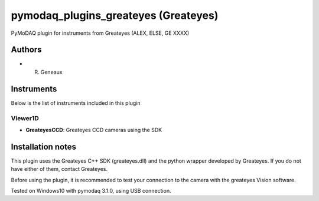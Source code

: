 pymodaq_plugins_greateyes (Greateyes)
#############################################

.. image:: https://img.shields.io/pypi/v/pymodaq_plugins_greateyes.svg
   :target: https://pypi.org/project/pymodaq_plugins_greateyes/
   :alt: Latest Version

.. image:: https://readthedocs.org/projects/pymodaq/badge/?version=latest
   :target: https://pymodaq.readthedocs.io/en/stable/?badge=latest
   :alt: Documentation Status

.. image:: https://github.com/CEMES-CNRS/pymodaq_plugins_greateyes/workflows/Upload%20Python%20Package/badge.svg
    :target: https://github.com/CEMES-CNRS/pymodaq_plugins_greateyes

PyMoDAQ plugin for instruments from Greateyes (ALEX, ELSE, GE XXXX)


Authors
=======

* R. Geneaux

Instruments
===========
Below is the list of instruments included in this plugin

Viewer1D
+++++++++

* **GreateyesCCD**: Greateyes CCD cameras using the SDK

Installation notes
==================
This plugin uses the Greateyes C++ SDK (greateyes.dll) and the python wrapper developed by Greateyes. If you do not have either of them, contact Greateyes. 

Before using the plugin, it is recommended to test your connection to the camera with the greateyes Vision software.


Tested on Windows10 with pymodaq 3.1.0, using USB connection.
